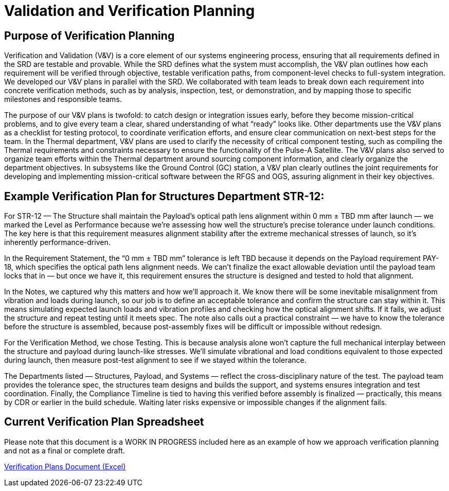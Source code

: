 = Validation and Verification Planning

== Purpose of Verification Planning

Verification and Validation (V&V) is a core element of our systems engineering process, ensuring that all requirements defined in the SRD are testable and provable. While the SRD defines what the system must accomplish, the V&V plan outlines how each requirement will be verified through objective, testable verification paths, from component-level checks to full-system integration. We developed our V&V plans in parallel with the SRD. We collaborated with team leads to break down each requirement into concrete verification methods, such as by analysis, inspection, test, or demonstration, and by mapping those to specific milestones and responsible teams. 

The purpose of our V&V plans is twofold: to catch design or integration issues early, before they become mission-critical problems, and to give every team a clear, shared understanding of what “ready” looks like. Other departments use the V&V plans as a checklist for testing protocol, to coordinate verification efforts, and ensure clear communication on next-best steps for the team. In the Thermal department, V&V plans are used to clarify the necessity of critical component testing, such as compiling the Thermal requirements and constraints necessary to ensure the functionality of the Pulse-A Satellite. The V&V plans also served to organize team efforts within the Thermal department around sourcing component information, and clearly organize the department objectives. In subsystems like the Ground Control (GC) station, a V&V plan clearly outlines the joint requirements for developing and implementing mission-critical software between the RFGS and OGS, assuring alignment in their key objectives.

== Example Verification Plan for Structures Department STR-12: 

For STR-12 — The Structure shall maintain the Payload’s optical path lens alignment within 0 mm ± TBD mm after launch — we marked the Level as Performance because we’re assessing how well the structure’s precise tolerance under launch conditions. The key here is that this requirement measures alignment stability after the extreme mechanical stresses of launch, so it’s inherently performance-driven.

In the Requirement Statement, the “0 mm ± TBD mm” tolerance is left TBD because it depends on the Payload requirement PAY-18, which specifies the optical path lens alignment needs. We can’t finalize the exact allowable deviation until the payload team locks that in — but once we have it, this requirement ensures the structure is designed and tested to hold that alignment.

In the Notes, we captured why this matters and how we’ll approach it. We know there will be some inevitable misalignment from vibration and loads during launch, so our job is to define an acceptable tolerance and confirm the structure can stay within it. This means simulating expected launch loads and vibration profiles and checking how the optical alignment shifts. If it fails, we adjust the structure and repeat testing until it meets spec. The note also calls out a practical constraint — we have to know the tolerance before the structure is assembled, because post-assembly fixes will be difficult or impossible without redesign.

For the Verification Method, we chose Testing. This is because analysis alone won’t capture the full mechanical interplay between the structure and payload during launch-like stresses. We’ll simulate vibrational and load conditions equivalent to those expected during launch, then measure post-test alignment to see if we stayed within the tolerance.

The Departments listed — Structures, Payload, and Systems — reflect the cross-disciplinary nature of the test. The payload team provides the tolerance spec, the structures team designs and builds the support, and systems ensures integration and test coordination.
Finally, the Compliance Timeline is tied to having this verified before assembly is finalized — practically, this means by CDR or earlier in the build schedule. Waiting later risks expensive or impossible changes if the alignment fails.

== Current Verification Plan Spreadsheet

Please note that this document is a WORK IN PROGRESS included here as an example of how we approach verification planning and not as a final or complete draft. 

link:https://github.com/UChicago-PULSE/mission-documentation/raw/main/modules/ROOT/images/VV_8-10.xlsx[Verification Plans Document (Excel)]




